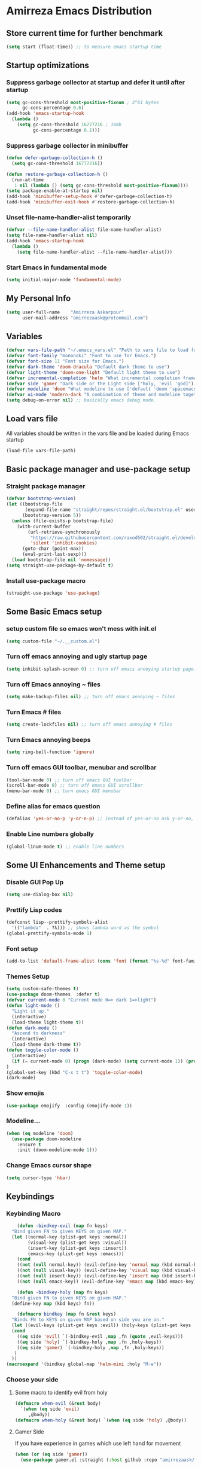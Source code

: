 * Amirreza Emacs Distribution
** Store current time for further benchmark
#+BEGIN_SRC emacs-lisp
(setq start (float-time)) ;; to measure emacs startup time
#+END_SRC
** Startup optimizations
*** Suppress garbage collector at startup and defer it until after startup
#+BEGIN_SRC emacs-lisp
(setq gc-cons-threshold most-positive-fixnum ; 2^61 bytes
      gc-cons-percentage 0.6)
(add-hook 'emacs-startup-hook
  (lambda ()
    (setq gc-cons-threshold 16777216 ; 16mb
          gc-cons-percentage 0.1)))

#+END_SRC
*** Suppress garbage collector in minibuffer
#+BEGIN_SRC emacs-lisp
(defun defer-garbage-collection-h ()
  (setq gc-cons-threshold 16777216))

(defun restore-garbage-collection-h ()
  (run-at-time
   1 nil (lambda () (setq gc-cons-threshold most-positive-fixnum))))
(setq package-enable-at-startup nil)
(add-hook 'minibuffer-setup-hook #'defer-garbage-collection-h)
(add-hook 'minibuffer-exit-hook #'restore-garbage-collection-h)

#+END_SRC
*** Unset file-name-handler-alist temporarily
#+BEGIN_SRC emacs-lisp
(defvar --file-name-handler-alist file-name-handler-alist)
(setq file-name-handler-alist nil)
(add-hook 'emacs-startup-hook
  (lambda ()
    (setq file-name-handler-alist --file-name-handler-alist)))
#+END_SRC
*** Start Emacs in fundamental mode 
#+BEGIN_SRC emacs-lisp
(setq initial-major-mode 'fundamental-mode)
#+END_SRC
** My Personal Info
#+BEGIN_SRC emacs-lisp
(setq user-full-name    "Amirreza Askarpour"
      user-mail-address "amirrezaask@protonmail.com")

#+END_SRC
** Variables
#+BEGIN_SRC emacs-lisp
(defvar vars-file-path "~/.emacs_vars.el" "Path to vars file to load for configs")
(defvar font-family "mononoki" "Font to use for Emacs.")
(defvar font-size 11 "Font size for Emacs.")
(defvar dark-theme 'doom-dracula "Default dark theme to use")
(defvar light-theme 'doom-one-light "Default light theme to use")
(defvar incremental-completion 'helm "What incremental completion framework to use ['helm, 'ivy, 'ido]")
(defvar side 'gamer "Dark side or the Light side ['holy, 'evil 'god]")
(defvar modeline 'doom "What modeline to use ['default 'doom 'spacemacs 'powerline]")
(defvar ui-mode 'modern-dark "A combination of theme and modeline together ['classic 'modern-dark 'modern-light]")
(setq debug-on-error nil) ;; basically emacs debug mode.
#+END_SRC
** Load vars file
All variables should be written in the vars file and be loaded during Emacs startup
#+BEGIN_SRC emacs-lisp
(load-file vars-file-path)
#+END_SRC
** Basic package manager and use-package setup
*** Straight package manager
#+BEGIN_SRC emacs-lisp
(defvar bootstrap-version)
(let ((bootstrap-file
       (expand-file-name "straight/repos/straight.el/bootstrap.el" user-emacs-directory))
      (bootstrap-version 5))
  (unless (file-exists-p bootstrap-file)
    (with-current-buffer
        (url-retrieve-synchronously
         "https://raw.githubusercontent.com/raxod502/straight.el/develop/install.el"
         'silent 'inhibit-cookies)
      (goto-char (point-max))
      (eval-print-last-sexp)))
  (load bootstrap-file nil 'nomessage))
(setq straight-use-package-by-default t)
#+END_SRC
*** Install use-package macro
#+BEGIN_SRC emacs-lisp
(straight-use-package 'use-package)
#+END_SRC
** Some Basic Emacs setup
*** setup custom file so emacs won't mess with init.el
#+BEGIN_SRC emacs-lisp
(setq custom-file "~/.__custom.el")
#+END_SRC
*** Turn off emacs annoying and ugly startup page
#+BEGIN_SRC emacs-lisp
(setq inhibit-splash-screen 0) ;; turn off emacs annoying startup page.
#+END_SRC
*** Turn off Emacs annoying ~ files
#+BEGIN_SRC emacs-lisp
(setq make-backup-files nil) ;; turn off emacs annoying ~ files
#+END_SRC
*** Turn Emacs # files
#+BEGIN_SRC emacs-lisp
(setq create-lockfiles nil) ;; turn off emacs annoying # files
#+END_SRC

*** Turn Emacs annoying beeps
#+BEGIN_SRC emacs-lisp
(setq ring-bell-function 'ignore)
#+END_SRC
*** Turn off emacs GUI toolbar, menubar and scrollbar
#+BEGIN_SRC emacs-lisp
(tool-bar-mode 0) ;; turn off emacs GUI toolbar
(scroll-bar-mode 0) ;; turn off emacs GUI scrollbar
(menu-bar-mode 0) ;; turn emacs GUI menubar
#+END_SRC
*** Define alias for emacs question
#+BEGIN_SRC emacs-lisp
(defalias 'yes-or-no-p 'y-or-n-p) ;; instead of yes-or-no ask y-or-no, only for convinience
#+END_SRC
*** Enable Line numbers globally
#+BEGIN_SRC emacs-lisp
(global-linum-mode t) ;; enable line numbers
#+END_SRC

** Some UI Enhancements and Theme setup
*** Disable GUI Pop Up
#+BEGIN_SRC emacs-lisp
(setq use-dialog-box nil)
#+END_SRC
*** Prettify Lisp codes
#+BEGIN_SRC emacs-lisp
(defconst lisp--prettify-symbols-alist
  '(("lambda"  . ?λ))) ;; shows lambda word as the symbol
(global-prettify-symbols-mode 1)
#+END_SRC
*** Font setup
#+BEGIN_SRC emacs-lisp
(add-to-list 'default-frame-alist (cons 'font (format "%s-%d" font-family font-size)))
#+END_SRC
*** Themes Setup
#+BEGIN_SRC emacs-lisp
  (setq custom-safe-themes t)
  (use-package doom-themes  :defer t)
  (defvar current-mode 0 "Current mode 0=> dark 1=>light")
  (defun light-mode ()
    "Light it up."
    (interactive)
    (load-theme light-theme t))
  (defun dark-mode ()
    "Ascend to darkness"
    (interactive)
    (load-theme dark-theme t))
  (defun toggle-color-mode ()
    (interactive)
    (if (= current-mode 0) (progn (dark-mode) (setq current-mode 1)) (progn (light-mode) (setq current-mode 0)))
  )
  (global-set-key (kbd "C-x t t") 'toggle-color-mode)
  (dark-mode)
#+END_SRC
*** Show emojis
#+BEGIN_SRC emacs-lisp
(use-package emojify  :config (emojify-mode 1))
#+END_SRC
*** Modeline...
#+BEGIN_SRC emacs-lisp
  (when (eq modeline 'doom)
    (use-package doom-modeline
      :ensure t
      :init (doom-modeline-mode 1)))
#+END_SRC
*** Change Emacs cursor shape
#+BEGIN_SRC emacs-lisp
(setq cursor-type 'hbar)
#+END_SRC
** Keybindings
*** Keybinding Macro
#+BEGIN_SRC emacs-lisp
      (defun -bindkey-evil (map fn keys)
	"Bind given FN to given KEYS on given MAP."
	(let ((normal-key (plist-get keys :normal))
	      (visual-key (plist-get keys :visual))
	      (insert-key (plist-get keys :insert))
	      (emacs-key (plist-get keys :emacs)))
	  (cond
	  ((not (null normal-key)) (evil-define-key 'normal map (kbd normal-key) fn))
	  ((not (null visual-key)) (evil-define-key 'visual map (kbd visual-key) fn))
	  ((not (null insert-key)) (evil-define-key 'insert map (kbd insert-key) fn))
	  ((not (null emacs-key)) (evil-define-key 'emacs map (kbd emacs-key) fn)))))
  
      (defun -bindkey-holy (map fn keys)
	"Bind given FN to given KEYS on given MAP."
	(define-key map (kbd keys) fn))

      (defmacro bindkey (map fn &rest keys)
	"Binds FN to KEYS on given MAP based on side you are on."
	(let ((evil-keys (plist-get keys :evil)) (holy-keys (plist-get keys :holy)))
	(cond
	  ((eq side 'evil) `(-bindkey-evil ,map ,fn (quote ,evil-keys)))
	  ((eq side 'holy) `(-bindkey-holy ,map ,fn ,holy-keys))
	  ((eq side 'gamer) `(-bindkey-holy ,map ,fn ,holy-keys))
	 )
	))
  (macroexpand '(bindkey global-map 'helm-mini :holy "M-e"))
#+END_SRC
*** Choose your side
**** Some macro to identify evil from holy
#+BEGIN_SRC emacs-lisp
  (defmacro when-evil (&rest body)
    `(when (eq side 'evil)
       ,@body))
  (defmacro when-holy (&rest body) `(when (eq side 'holy) ,@body))
#+END_SRC
**** Gamer Side
If you have experience in games which use left hand for movement
#+BEGIN_SRC emacs-lisp
  (when (or (eq side 'gamer))
    (use-package gamer.el :straight (:host github :repo "amirrezaask/gamer.el") :config (global-gamer-mode 1)))
#+END_SRC
**** Holy Side
You're good god fearing man
#+BEGIN_SRC emacs-lisp
(when-holy
      (use-package guru-mode  
	:config (guru-global-mode 1)))
  (when (not (eq side 'evil)) 
    (progn
      (global-set-key (kbd "C--") 'text-scale-decrease)
      (global-set-key (kbd "C-=") 'text-scale-increase)
      (global-set-key (kbd "C-o") 'other-window)
      (global-set-key (kbd "C-1") 'delete-other-windows)
      (global-set-key (kbd "C-2") 'split-window-below) 
      (global-set-key (kbd "C-3") 'split-window-right)
      (global-set-key (kbd "C-,") 'previous-buffer)
      (global-set-key (kbd "C-.") 'next-buffer)
      ))

#+END_SRC
**** Evil Side
You are devil's advocate by choice
#+BEGIN_SRC emacs-lisp
  (when-evil
        (use-package evil :init (setq evil-want-keybinding nil) 
	  :config
	  (evil-mode 1)
	  (bindkey global-map 'find-file :evil (:normal "SPC f f"))
	  (bindkey global-map 'kill-buffer :evil (:normal "SPC b k"))
	  (bindkey global-map 'save-buferr :evil (:normal "SPC b s"))
	  (bindkey global-map 'next-buffer :evil (:normal "SPC b n"))
	  (bindkey global-map 'previous-buffer :evil (:normal "SPC b p"))
	  (bindkey global-map 'switch-to-buffer :evil (:normal "SPC b l"))
	  (bindkey global-map 'other-window :evil (:normal "SPC w o"))
	  (bindkey global-map 'delete-window :evil (:normal "SPC w d"))
	  (bindkey global-map 'delete-other-windows :evil (:normal "SPC w m"))
	  (bindkey global-map 'split-window-vertically :evil (:normal "SPC w s v"))
	  (bindkey global-map 'kill-buffer :evil (:normal "SPC b k"))
	  (bindkey global-map 'eval-last-sexp :evil (:normal "SPC e e"))
	  (bindkey global-map 'eval-buffer :evil (:normal "SPC e b"))
	  (bindkey global-map 'comment-line :evil (:normal "SPC l c"))
	  (bindkey global-map 'describe-key :evil (:normal "SPC d k"))
	  (bindkey global-map 'describe-function :evil (:normal "SPC d f"))
	  (bindkey global-map 'describe-variable :evil (:normal "SPC d v"))
	  (bindkey global-map 'toggle-color-mode :evil (:normal "SPC t t")))
	(use-package linum-relative :config (linum-relative-mode))) 
#+END_SRC
*** Which key helps us when we only remember part of a keybinding
#+BEGIN_SRC emacs-lisp
(use-package which-key  :init (setq echo-keystrokes 0.3) :config (which-key-mode 1))
#+END_SRC
** Incremental Completion
*** Helm
#+BEGIN_SRC emacs-lisp
  (when (eq incremental-completion 'helm)
      (use-package helm
	:init (setq helm-buffers-fuzzy-matching t
		    helm-recentf-fuzzy-match t)
	:bind* (:map helm-map
		     ("TAB" . #'helm-execute-persistent-action)
		     ("<tab>" . #'helm-execute-persistent-action)
		     ("C-z". #'helm-select-action))
	:config
	(helm-mode 1)
	(bindkey global-map 'helm-find-files :evil (:normal "SPC f f") :holy "C-x C-f")
	(bindkey global-map 'helm-M-x :evil (:normal "SPC SPC") :holy "M-x")
	(bindkey global-map 'helm-recentf :evil (:normal "SPC f r") :holy "C-x C-r")
	(bindkey global-map 'helm-mini :evil (:normal "SPC b l") :holy "C-x b")))
#+END_SRC
*** Ivy
#+BEGIN_SRC emacs-lisp
  (when (eq incremental-completion 'ivy)
    (progn
      (use-package swiper
	:commands (swiper)
	:config
	(bindkey global-map 'swiper :evil (:normal "SPC s s") :holy "C-s"))
    
      (use-package counsel
	:commands (counsel-M-x counsel-find-file ivy-switch-buffer)
	:config
	(bindkey global-map 'counsel-M-x :evil (:normal "SPC SPC") :holy "M-x")
	(bindkey global-map 'counsel-find-file :evil (:normal "SPC f f") :holy "C-x C-f")
	(bindkey global-map 'ivy-switch-buffer :evil (:normal "SPC b l") :holy "C-x b"))))
#+END_SRC
*** IDO
#+BEGIN_SRC emacs-lisp
  (when (eq incremental-completion 'ido)
    (progn
      (use-package ido-vertical-mode
	:config
	(ido-mode 1)
	(ido-everywhere 1)
	(ido-vertical-mode 1)
	(setq ido-vertical-define-keys 'C-n-and-C-p-only))
      (use-package smex
	:commands
	(smex)
	:init
	(bindkey global-map 'smex :evil (:normal "SPC SPC") :holy "M-x"))))
#+END_SRC
** Org mode
#+BEGIN_SRC emacs-lisp
  (use-package org-bullets :defer t :commands (org-bullets-mode) :init (add-hook 'org-mode-hook #'org-bullets-mode))
  (use-package htmlize :defer t)
#+END_SRC
** Editor setup
*** Add Support for json, yaml and markdown
#+BEGIN_SRC emacs-lisp
(use-package json-mode  :mode "\\.json\\'"
  :config
  (add-hook 'before-save-hook 'json-mode-beautify))
(use-package markdown-mode  :mode "\\.md\\'")
(use-package yaml-mode  :mode "\\.ya?ml\\'")
#+END_SRC
*** Whitespace mode
#+BEGIN_SRC emacs-lisp
  (use-package whitespace :hook ((prog-mode text-mode) . whitespace-mode)
    :init
	   (setq whitespace-style (quote (face spaces tabs newline space-mark tab-mark newline-mark )))
	   (setq whitespace-display-mappings
	  '(
	    (space-mark 32 [183] [46])
	    (newline-mark 10 [182 10])
	    (tab-mark 9 [9655 9] [92 9])
	    ))
	   )
#+END_SRC
** IDE stuff
*** Auto Insert File Header
#+BEGIN_SRC emacs-lisp
 (use-package autoinsert :ensure t 
  :init 
  (setq auto-insert-query nil)
  (auto-insert-mode 1))
#+END_SRC
*** Syntax Checker
#+BEGIN_SRC emacs-lisp
(use-package flycheck  :hook ((python-mode go-mode php-mode emacs-lisp-mode) . flycheck-mode))
#+END_SRC
*** Debugger Support
#+BEGIN_SRC emacs-lisp
;; (use-package dap-mode  :defer t :hook ((go-mode python-mode php-mode) . dap-mode))
#+END_SRC
*** Version Control
#+BEGIN_SRC emacs-lisp
    (use-package magit
      :commands (magit-status)
      :init
      (bindkey global-map 'magit-status :holy "C-x g" :evil (:normal "SPC g s")))
    (use-package diff-hl  :config (global-diff-hl-mode))
  (when
  (eq side 'evil)
      (use-package evil-magit :defer t :init (add-hook 'magit-mode-hook (lambda () (require 'evil-magit)) 
    )))
#+END_SRC
*** Language Server protocol Support
#+BEGIN_SRC emacs-lisp
(use-package lsp-mode  :defer t)
(use-package lsp-ui  :defer t)
#+END_SRC
*** Auto complete
#+BEGIN_SRC emacs-lisp
(use-package company-lsp  :defer t)
(use-package company 
  :config
  (global-company-mode t)
  (setq company-tooltip-limit 30)
  (setq company-idle-delay .1)
  (setq company-echo-delay 0)
  (setq company-dabbrev-downcase nil)
  (add-to-list 'company-backends 'company-dabbrev)
  (add-to-list 'company-backends 'company-dabbrev-code))
#+END_SRC
** Go setup
#+BEGIN_SRC emacs-lisp
  (use-package go-mode
    :mode "\\.go\\'"
    
    :config
	(lsp)
	(add-hook 'before-save-hook #'lsp-format-buffer t t)
	(add-hook 'before-save-hook #'lsp-organize-imports t t)
	(add-hook 'go-mode-hook 'go-eldoc-setup)
	(local-set-key (kbd "M-.") 'godef-jump)
	(local-set-key (kbd "M-*") 'pop-tag-mark)
	(add-to-list 'exec-path (concat (concat (getenv "HOME") "/go") "/bin")))

  (use-package go-add-tags  :defer t :config (global-set-key "C-c C-s" 'go-add-tags))
  (use-package gotest  :defer t :config (global-set-key (kbd "C-c C-t C-t") 'go-test-current-test) (global-set-key (kbd "C-c C-t C-f") 'go-test-current-file))
#+END_SRC
** Haskell setup
#+BEGIN_SRC emacs-lisp
(use-package haskell-mode :mode "\\.hs\\'")
#+END_SRC
** Python Setup
*** Python Mode 
#+BEGIN_SRC emacs-lisp
(use-package python-mode
  :defer t
  :mode "\\.py\\'"
  :config
  (add-to-list 'exec-path (concat (getenv "HOME") "/.local/bin"))
  (lsp))
#+END_SRC
*** Pyhon Language Server
#+BEGIN_SRC emacs-lisp
(use-package lsp-python-ms
  
  :hook (python-mode . (lambda ()
                          (require 'lsp-python-ms)
                          (lsp)))) 
#+END_SRC
*** Autopep8 formatting
#+BEGIN_SRC emacs-lisp
(use-package py-autopep8  :defer t :hook python-mode)
#+END_SRC
** Elixir Setup
#+BEGIN_SRC emacs-lisp
(use-package elixir-mode  :mode "\\.ex\\'" :config (lsp))
(use-package alchemist  :defer t)
#+END_SRC
** Rust Setup
#+BEGIN_SRC emacs-lisp
(use-package rust-mode  :mode "\\.rs\\'" :init (add-hook 'rust-mode-hook #'lsp))
(use-package flycheck-rust :mode "\\.rs\\'" :init (add-hook 'flycheck-mode-hook #'flycheck-rust-setup) :hook rust-mode)
(use-package cargo :mode "\\.rs\\'" :init (add-hook 'rust-mode-hook #'cargo-minor-mode))
#+END_SRC
** Lisp Setup
*** General Paren helpers
#+BEGIN_SRC emacs-lisp
  (use-package paredit :hook ((emacs-lisp-mode clojure-mode) . paredit-mode))
  (use-package parinfer
    :init
    (setq parinfer-extensions
	  '(defaults       ; should be included.
	     pretty-parens  ; different paren styles for different modes.
	     evil           ; If you use Evil.
	     paredit        ; Introduce some paredit commands.
	     smart-tab      ; C-b & C-f jump positions and smart shift with tab & S-tab.
	     smart-yank))   ; Yank behavior depend on mode.
    :hook ((emacs-lisp-mode clojure-mode) . parinfer-mode))
  (use-package rainbow-delimiters  :hook ((emacs-lisp-mode python-mode go-mode php-mode) . rainbow-delimiters-mode))
#+END_SRC
*** Clojure setup
 #+BEGIN_SRC emacs-lisp
 (use-package clojure-mode :mode "\\.cljs?\\'" :config (lsp))
 (use-package cider :hook clojure-mode :config (bindkey global-map 'cider-jack-in-clj :holy "C-c C-r"))
 #+END_SRC
** Lua Setup...
#+BEGIN_SRC emacs-lisp
(use-package lua-mode :mode "\\.lua\\'")
#+END_SRC
** PHP Setup
#+BEGIN_SRC emacs-lisp
  (use-package php-mode  :defer :init (add-hook 'php-mode-hook #'lsp))
  (use-package phpunit  :defer t
    :bind (("C-c C-t t" . phpunit-current-test) ("C-c C-t c" . phpunit-current-class) ("C-c C-t p" . phpunit-current-project)))
#+END_SRC
** Javascript Setup
#+BEGIN_SRC emacs-lisp
(use-package js2-mode  :defer t :hook js-mode)
#+END_SRC
** Typescript Setup
#+BEGIN_SRC emacs-lisp
(use-package tide  :defer t :mode "\\.ts\\'")
#+END_SRC
** Some webish stuff
*** Web Mode
   #+BEGIN_SRC emacs-lisp
   (use-package web-mode  :defer t :mode ("\\.html\\'" "\\.css\\'"))
   #+END_SRC
** Devops Setup
#+BEGIN_SRC emacs-lisp
  (use-package kubel  :commands (kubel))
  (use-package dockerfile-mode :defer t :mode "Dockerfile")
  (use-package ansible :defer t :init (add-hook 'yaml-mode-hook (lambda () (ansible))))
#+END_SRC

** Database Client
*** truncate lines in SQL mode
#+BEGIN_SRC emacs-lisp
(add-hook 'sql-interactive-mode-hook
          (lambda ()
            (toggle-truncate-lines t)))
#+END_SRC
** Benchmark startup time
#+BEGIN_SRC emacs-lisp
(message "Startup Time %f" (- (float-time) start))
#+END_SRC

